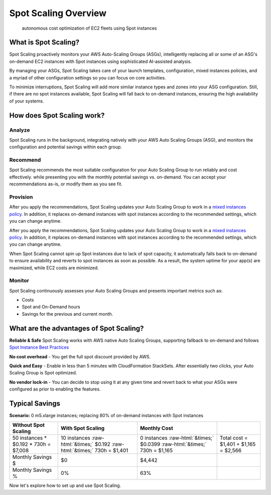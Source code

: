 .. _spot-scaling_spot-scaling-overview:

Spot Scaling Overview
=====================

.. epigraph::

   autonomous cost optimization of EC2 fleets using Spot instances

What is Spot Scaling?
---------------------

Spot Scaling proactively monitors your AWS Auto-Scaling Groups (ASGs), intelligently replacing all or some of an ASG's on-demand EC2 instances with Spot instances using sophisticated AI-assisted analysis.

By managing your ASGs, Spot Scaling takes care of your launch templates, configuration, mixed instances policies, and a myriad of other configuration settings so you can focus on core activities.

To minimize interruptions, Spot Scaling will add more similar instance types and zones into your ASG configuration. Still, if there are no spot instances available, Spot Scaling will fall back to on-demand instances, ensuring the high availability of your systems.

How does Spot Scaling work?
---------------------------

Analyze
^^^^^^^

Spot Scaling runs in the background, integrating natively with your AWS Auto Scaling Groups (ASG), and monitors the configuration and potential savings within each group.

Recommend
^^^^^^^^^

Spot Scaling recommends the most suitable configuration for your Auto Scaling Group to run reliably and cost effectively. while presenting you with the monthly potential savings vs. on-demand. You can accept your recommendations as-is, or modify them as you see fit.

Provision
^^^^^^^^^

After you apply the recommendations, Spot Scaling updates your Auto Scaling Group to work in a `mixed instances policy <https://docs.aws.amazon.com/autoscaling/ec2/APIReference/API\_MixedInstancesPolicy.html>`__. In addition, it replaces on-demand instances with spot instances according to the recommended settings, which you can change anytime.

After you apply the recommendations, Spot Scaling updates your Auto Scaling Group to work in a `mixed instances policy <https://docs.aws.amazon.com/autoscaling/ec2/APIReference/API\_MixedInstancesPolicy.html>`__. In addition, it replaces on-demand instances with spot instances according to the recommended settings, which you can change anytime.

When Spot Scaling cannot spin up Spot instances due to lack of spot capacity, it automatically falls back to on-demand to ensure availability and reverts to spot instances as soon as possible. As a result, the system uptime for your app(s) are maximized, while EC2 costs are minimized.

Monitor
^^^^^^^

Spot Scaling continuously assesses your Auto Scaling Groups and presents important metrics such as:

* Costs
* Spot and On-Demand hours
* Savings for the previous and current month.

What are the advantages of Spot Scaling?
----------------------------------------

**Reliable & Safe** Spot Scaling works with AWS native Auto Scaling Groups, supporting fallback to on-demand and follows `Spot Instance Best Practices <https://docs.aws.amazon.com/whitepapers/latest/cost-optimization-leveraging-ec2-spot-instances/spot-best-practices.html>`__

**No cost overhead** - You get the full spot discount provided by AWS.

**Quick and Easy** - Enable in less than 5 minutes with CloudFormation StackSets. After essentially two clicks, your Auto Scaling Group is Spot optimized.

**No vendor lock-in** - You can decide to stop using it at any given time and revert back to what your ASGs were configured as prior to enabling the features.

**Typical Savings**
-----------------------

**Scenario:** 0 m5.xlarge instances; replacing 80% of on-demand instances with Spot instances

.. list-table::
   :header-rows: 1

   * - **Without Spot Scaling**
     - **With Spot Scaling**
     - **Monthly Cost**
     -
   * - 50 instances * $0.192 * 730h = $7,008
     - 10 instances :raw-html:`&times;` $0.192 :raw-html:`&times;` 730h = $1,401
     - 0 instances :raw-html:`&times;` $0.0399 :raw-html:`&times;` 730h = $1,165
     - Total cost = $1,401 + $1,165 = $2,566
   * - Monthly Savings $
     - $0
     - $4,442
     -
   * - Monthly Savings %
     - 0%
     - 63%
     -

Now let's explore how to set up and use Spot Scaling.
